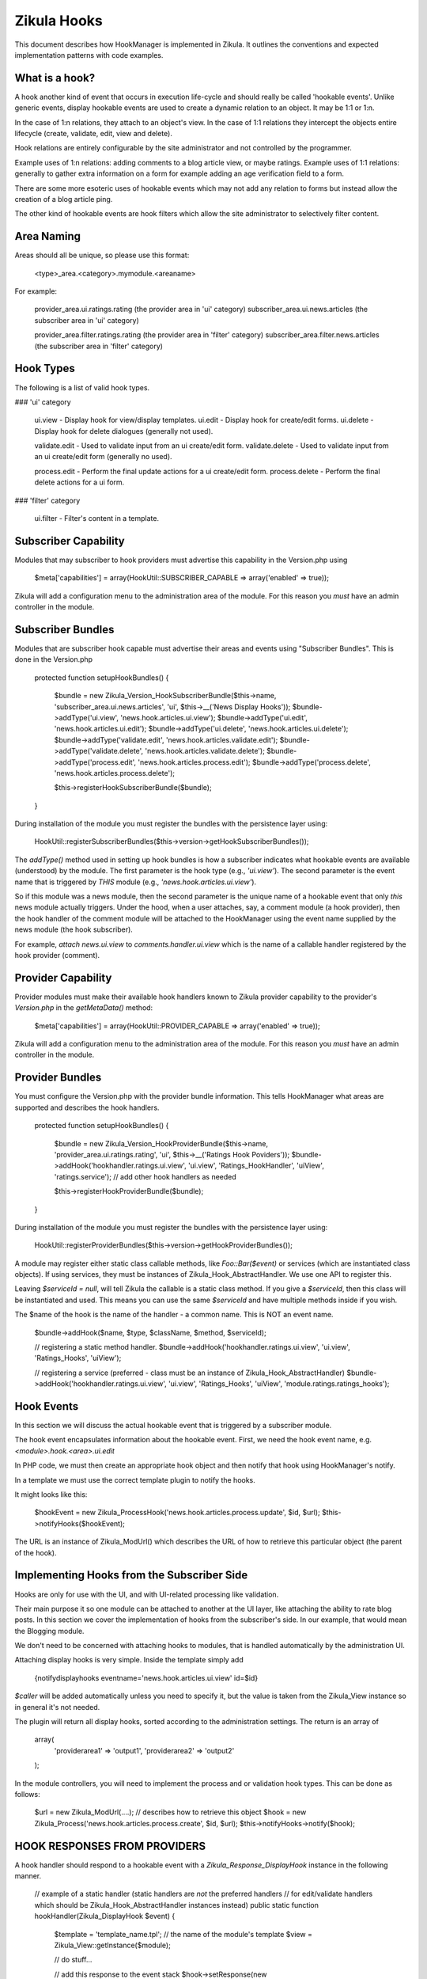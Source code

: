 Zikula Hooks
============

This document describes how HookManager is implemented in Zikula.  It outlines
the conventions and expected implementation patterns with code examples.


What is a hook?
---------------

A hook another kind of event that occurs in execution life-cycle and should really be called
'hookable events'.  Unlike generic events, display hookable events are used to create a
dynamic relation to an object.  It may be 1:1 or 1:n.

In the case of 1:n relations, they attach to an object's view.  In the case of 1:1 relations
they intercept the objects entire lifecycle (create, validate, edit, view and delete).

Hook relations are entirely configurable by the site administrator and not controlled by
the programmer.

Example uses of 1:n relations: adding comments to a blog article view, or maybe ratings.
Example uses of 1:1 relations: generally to gather extra information on a form for example
adding an age verification field to a form.

There are some more esoteric uses of hookable events which may not add any relation to
forms but instead allow the creation of a blog article ping.

The other kind of hookable events are hook filters which allow the site administrator
to selectively filter content.


Area Naming
-----------

Areas should all be unique, so please use this format:

    <type>_area.<category>.mymodule.<areaname>

For example:

    provider_area.ui.ratings.rating (the provider area in 'ui' category)
    subscriber_area.ui.news.articles  (the subscriber area in 'ui' category)

    provider_area.filter.ratings.rating (the provider area in 'filter' category)
    subscriber_area.filter.news.articles  (the subscriber area in 'filter' category)


Hook Types
----------
The following is a list of valid hook types.

### 'ui' category

    ui.view         - Display hook for view/display templates.
    ui.edit         - Display hook for create/edit forms.
    ui.delete       - Display hook for delete dialogues (generally not used).

    validate.edit   - Used to validate input from an ui create/edit form.
    validate.delete - Used to validate input from an ui create/edit form (generally no used).

    process.edit    - Perform the final update actions for a ui create/edit form.
    process.delete  - Perform the final delete actions for a ui form.

### 'filter' category

    ui.filter       - Filter's content in a template.


Subscriber Capability
---------------------

Modules that may subscriber to hook providers must advertise this capability
in the Version.php using

    $meta['capabilities'] = array(HookUtil::SUBSCRIBER_CAPABLE => array('enabled' => true));

Zikula will add a configuration menu to the administration area of the module.  For
this reason you *must* have an admin controller in the module.


Subscriber Bundles
------------------

Modules that are subscriber hook capable must advertise their areas and events
using "Subscriber Bundles".  This is done in the Version.php

    protected function setupHookBundles()
    {
        $bundle = new Zikula_Version_HookSubscriberBundle($this->name, 'subscriber_area.ui.news.articles', 'ui', $this->__('News Display Hooks'));
        $bundle->addType('ui.view', 'news.hook.articles.ui.view');
        $bundle->addType('ui.edit', 'news.hook.articles.ui.edit');
        $bundle->addType('ui.delete', 'news.hook.articles.ui.delete');
        $bundle->addType('validate.edit', 'news.hook.articles.validate.edit');
        $bundle->addType('validate.delete', 'news.hook.articles.validate.delete');
        $bundle->addType('process.edit', 'news.hook.articles.process.edit');
        $bundle->addType('process.delete', 'news.hook.articles.process.delete');

        $this->registerHookSubscriberBundle($bundle);
    }

During installation of the module you must register the bundles with the
persistence layer using:

    HookUtil::registerSubscriberBundles($this->version->getHookSubscriberBundles());

The `addType()` method used in setting up hook bundles is how a subscriber
indicates what hookable events are available (understood) by the module.
The first parameter is the hook type (e.g., `'ui.view'`). The second parameter
is the event name that is triggered by *THIS* module (e.g., `'news.hook.articles.ui.view'`).

So if this module was a news module, then the second parameter is the unique
name of a hookable event that only *this* news module actually triggers.  Under
the hood, when a user attaches, say, a comment module (a hook provider), then
the hook handler of the comment module will be attached to the HookManager
using the event name supplied by the news module (the hook subscriber).

For example, `attach news.ui.view` to `comments.handler.ui.view` which is the name of a
callable handler registered by the hook provider (comment).


Provider Capability
-------------------

Provider modules must make their available hook handlers known to Zikula provider
capability to the provider's `Version.php` in the `getMetaData()` method:

    $meta['capabilities'] = array(HookUtil::PROVIDER_CAPABLE => array('enabled' => true));

Zikula will add a configuration menu to the administration area of the module.  For
this reason you *must* have an admin controller in the module.


Provider Bundles
----------------

You must configure the Version.php with the provider bundle information.  This tells HookManager
what areas are supported and describes the hook handlers.

    protected function setupHookBundles()
    {
        $bundle = new Zikula_Version_HookProviderBundle($this->name, 'provider_area.ui.ratings.rating', 'ui', $this->__('Ratings Hook Poviders'));
        $bundle->addHook('hookhandler.ratings.ui.view', 'ui.view', 'Ratings_HookHandler', 'uiView', 'ratings.service');
        // add other hook handlers as needed

        $this->registerHookProviderBundle($bundle);
    }

During installation of the module you must register the bundles with the
persistence layer using:

    HookUtil::registerProviderBundles($this->version->getHookProviderBundles());

A module may register either static class callable methods, like `Foo::Bar($event)` or
services (which are instantiated class objects).  If using services, they must be
instances of Zikula_Hook_AbstractHandler.  We use one API to register this.

Leaving `$serviceId = null`, will tell Zikula the callable is a static class method.
If you give a `$serviceId`, then this class will be instantiated and used.  This means
you can use the same `$serviceId` and have multiple methods inside if you wish.

The $name of the hook is the name of the handler - a common name.  This is NOT
an event name.

    $bundle->addHook($name, $type, $className, $method, $serviceId);

    // registering a static method handler.
    $bundle->addHook('hookhandler.ratings.ui.view', 'ui.view', 'Ratings_Hooks', 'uiView');

    // registering a service (preferred - class must be an instance of Zikula_Hook_AbstractHandler)
    $bundle->addHook('hookhandler.ratings.ui.view', 'ui.view', 'Ratings_Hooks', 'uiView', 'module.ratings.ratings_hooks');


Hook Events
-----------

In this section we will discuss the actual hookable event that is triggered by
a subscriber module.

The hook event encapsulates information about the hookable event. First, we need
the hook event name, e.g. `<module>.hook.<area>.ui.edit`

In PHP code, we must then create an appropriate hook object and then notify that
hook using HookManager's notify.

In a template we must use the correct template plugin to notify the hooks.

It might looks like this:

    $hookEvent = new Zikula_ProcessHook('news.hook.articles.process.update', $id, $url);
    $this->notifyHooks($hookEvent);

The URL is an instance of Zikula_ModUrl() which describes the URL of how to
retrieve this particular object (the parent of the hook).


Implementing Hooks from the Subscriber Side
-------------------------------------------
Hooks are only for use with the UI, and with UI-related processing like validation.

Their main purpose it so one module can be attached to another at the UI layer,
like attaching the ability to rate blog posts. In this section we cover the
implementation of hooks from the subscriber's side. In our example, that
would mean the Blogging module.

We don't need to be concerned with attaching hooks to modules, that is handled
automatically by the administration UI.

Attaching display hooks is very simple.  Inside the template simply add

    {notifydisplayhooks eventname='news.hook.articles.ui.view' id=$id}

`$caller` will be added automatically unless you need to specify it, but the value is taken
from the Zikula_View instance so in general it's not needed.

The plugin will return all display hooks, sorted according to the administration
settings.  The return is an array of

    array(
        'providerarea1' => 'output1',
        'providerarea2' => 'output2'
    );

In the module controllers, you will need to implement the process and or validation
hook types.  This can be done as follows:

    $url = new Zikula_ModUrl(....); // describes how to retrieve this object
    $hook = new Zikula_Process('news.hook.articles.process.create', $id, $url);
    $this->notifyHooks->notify($hook);


HOOK RESPONSES FROM PROVIDERS
-----------------------------
A hook handler should respond to a hookable event with a `Zikula_Response_DisplayHook`
instance in the following manner.

    // example of a static handler (static handlers are *not* the preferred handlers
    // for edit/validate handlers which should be Zikula_Hook_AbstractHandler instances instead)
    public static function hookHandler(Zikula_DisplayHook $event)
    {
        $template = 'template_name.tpl'; // the name of the module's template
        $view = Zikula_View::getInstance($module);

        // do stuff...

        // add this response to the event stack
        $hook->setResponse(new Zikula_Response_DisplayHook('modulehook_area.modname.area', $view, $template));
    }


GENERAL WORKFLOW OF HOOKS
-------------------------
The general workflow of hooks is as follows.

#### Displaying an item ####

When viewing an item of some sort, we want to allow other modules to attach some form of
content to the display view.  We simply notify `ui.view` hooks with the item being displayed
(the subject), the id and the module name as arguments.

In the template we simply use something like this, using the `ui.view` hook type.

    {notifydisplayhooks eventname='<module>.hook.<area>.ui.view' id=$id}


Introduction to new/edit/delete types
-------------------------------------

The next two hook types, 'creating new items and editing existing items' are considered to be
all part of the same workflow.  There is little point duplicating the bulk of code required
to process create and edit, therefore we should combine them into a single controller and view.
This is because whether creating a new item, or editing an existing item, we're using
essentially the same form.  In 'create' the form starts out empty, and in 'edit' the form
is populated by a database query.  We know if we should validate and commit any input data
if the form was submitted or not.  And lastly, when we process the form on submit, again,
it's the same process that is used to update, the only difference is we might use an
SQL INSERT over an SQL UPDATE.  This is why we can use one controller method and view
for both create and edit actions.

For this reason also, there is no need for separate display and processing methods.  For example
`edit()` to display edit form, and `update()` to validate and update the record, followed by a
redirect simply do not make sense when it can be done easily in one controller method.

#### Creating a new item ####

When when we create an item, essentially, we visit an edit page with no id in the request.
From this we know that the action is not an edit, but a 'create new'.  We can determine
if it's a brand new form or a submitted form by reading the form submit property.
Accordingly, we can notify the system of the hook events.

When displaying a new empty form, we simply trigger a `ui.edit` in the template with
{notifydisplayhooks} using a null id.

    {notifydisplayhooks eventname='<module>.hook.<area>.ui.edit' id=null}

When we come to validate a new create form, this means we have received a submit command
in the form.  We can then validate our form and then trigger a `validate.edit` hook with

    $hook = new Zikula_ValidationHook('...validate.edit', new Zikula_Collection_HookValidationProviders());
    $this->notifyHooks($hook);
    $validators = $hook->getValidators();

The validator collection can then be tested for the presence of validation errors or not
with `$validators->hasErrors()`.  Together with the form submit the method can decide
if it's safe to commit the data to the database or, if the form needs to be redisplayed with
validation errors.

If it's ok simply commit the form data, then trigger a `process.edit` Zikula_ProcessHook with

    new Zikula_ProcessHook($name, $id, $url);

The URL should be an instance of Zikula_ModUrl which describes how to get the newly created object.
For this reason you must determine the ID of the object before you issue a Zikula_ProcessHook.

If the data is not ok, then simply redisplay the template.  The triggered hook event will pick up
the validation problems automatically as the validation of each handler will persist in
the `Zikula_HookHandler` instances unless using an outdated workflow where the validation method
redirects to display methods, in which case you will have to do validation again.

`ui.edit` hooks are displayed in the template with

    {notifydisplayhooks eventname='<module>.hook.<area>.ui.edit' id=$id}

#### Editing an existing item ####

When when we edit an item, we visit an edit page with an id in the request and the
controller will retrieve the item to be edited from the database.

We can determine if we should validate and commit the item or just display the item for
editing by reading the form submit property.
Accordingly, we can notify the system of the hook events.

When displaying an edit form, we simply trigger a `ui.edit` hook with with

     {notifydisplayhooks eventname='<module>.hook.<area>.ui.edit' id=$id}

When we come to validate an edit form, this means we have received a submit command
in the form.  We can then validate our form and then trigger a `validate.edit` event with

    $hook = new Zikula_ValidationHook('...validate.edit', new Zikula_Collection_HookValidationProviders());
    $this->notifyHooks($hook);
    $validators = $hook->getValidators();

The validator collection can then be tested for the presence of validation errors or not
with `$validators->hasErrors()`.  Together with the form submit the method can decide
if it's safe to commit the data to the database or, if the form needs to be redisplayed with
validation errors.

If it's ok simply commit the form data, then trigger a `process.edit` event with

    new Zikula_ProcessHook($name, $id, $url);

If the data is not ok, then simply redisplay the template.  The triggered event will pick up
the validation problems automatically as the validation of each handler will persist in
the `Zikula_HookHandler` instances unless using an outdated workflow where the validation method
redirects to display methods, in which case you will have to do validation again.

`ui.edit` hooks are displayed in the template with

    {notifydisplayhooks eventname='<module>.hook.<area>.ui.edit' id=$id}

#### Deleting an item ####
There are many different approaches that can be taken to deleting an item. For example we
can add a delete button to an edit form.  We usually would have a confirmation screen
or we might just use a javascript confirmation.  Generally, we would not want to add
anything extra to a delete confirmation page, but we certainly need to process a delete
action.  Ultimately when a controller (that makes use of hooks) deletes an item, it
must notify the attached modules to prevent orphaned records.  This is done simply by
triggering a hookable event with

    new Zikula_ProcessHook($name, $id, $url);

`ui.delete` hooks are displayed in the template with

    {notifydisplayhooks eventname='<module>.hook.<area>.ui.delete' id=$id}


